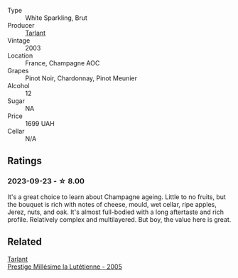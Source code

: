#+attr_html: :class wine-main-image
[[file:/images/b9/4d5f75-4f4d-4e0a-b2fc-c1e919e0712f/2023-01-23-21-32-10-0DB45A5D-0DBB-42BB-880E-C71694E9206D-1-105-c@512.webp]]

- Type :: White Sparkling, Brut
- Producer :: [[barberry:/producers/ecaa59a5-7b39-48ca-bf6c-a3fd6cb2c7be][Tarlant]]
- Vintage :: 2003
- Location :: France, Champagne AOC
- Grapes :: Pinot Noir, Chardonnay, Pinot Meunier
- Alcohol :: 12
- Sugar :: NA
- Price :: 1699 UAH
- Cellar :: N/A

** Ratings

*** 2023-09-23 - ☆ 8.00

It's a great choice to learn about Champagne ageing. Little to no fruits, but the bouquet is rich with notes of cheese, mould, wet cellar, ripe apples, Jerez, nuts, and oak. It's almost full-bodied with a long aftertaste and rich profile. Relatively complex and multilayered. But boy, the value here is great.

** Related

#+begin_export html
<div class="flex-container">
  <a class="flex-item flex-item-left" href="/wines/c10c218e-6358-4d6b-a09e-8c8a7131ecc7.html">
    <img class="flex-bottle" src="/images/c1/0c218e-6358-4d6b-a09e-8c8a7131ecc7/2023-01-10-07-03-41-490B2539-9E40-40F7-B882-8CAB12DD538E-1-102-o@512.webp"></img>
    <section class="h">Tarlant</section>
    <section class="h text-bolder">Prestige Millésime la Lutétienne - 2005</section>
  </a>

</div>
#+end_export
